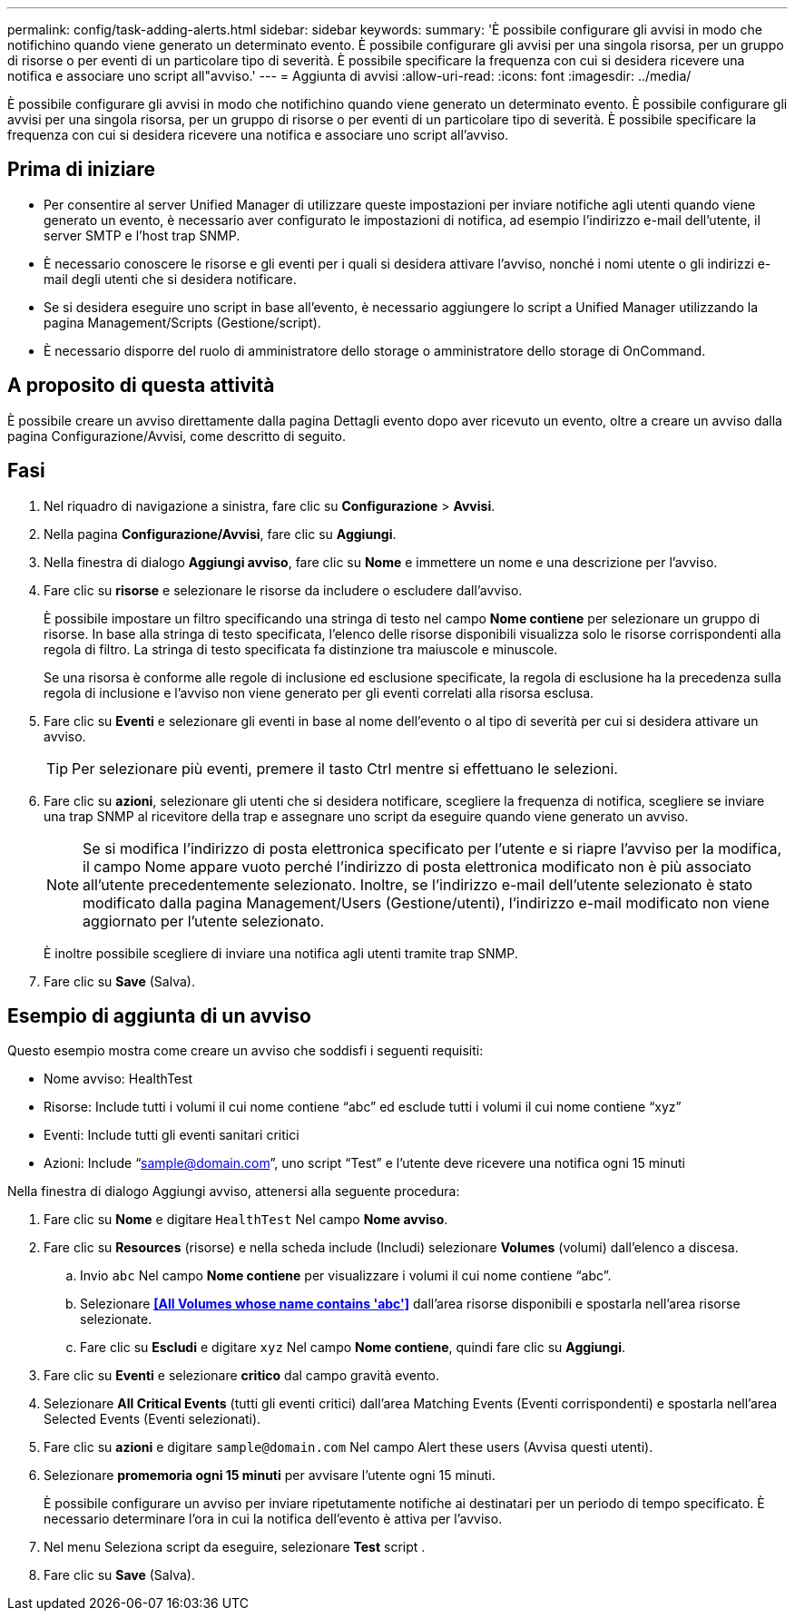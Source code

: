 ---
permalink: config/task-adding-alerts.html 
sidebar: sidebar 
keywords:  
summary: 'È possibile configurare gli avvisi in modo che notifichino quando viene generato un determinato evento. È possibile configurare gli avvisi per una singola risorsa, per un gruppo di risorse o per eventi di un particolare tipo di severità. È possibile specificare la frequenza con cui si desidera ricevere una notifica e associare uno script all"avviso.' 
---
= Aggiunta di avvisi
:allow-uri-read: 
:icons: font
:imagesdir: ../media/


[role="lead"]
È possibile configurare gli avvisi in modo che notifichino quando viene generato un determinato evento. È possibile configurare gli avvisi per una singola risorsa, per un gruppo di risorse o per eventi di un particolare tipo di severità. È possibile specificare la frequenza con cui si desidera ricevere una notifica e associare uno script all'avviso.



== Prima di iniziare

* Per consentire al server Unified Manager di utilizzare queste impostazioni per inviare notifiche agli utenti quando viene generato un evento, è necessario aver configurato le impostazioni di notifica, ad esempio l'indirizzo e-mail dell'utente, il server SMTP e l'host trap SNMP.
* È necessario conoscere le risorse e gli eventi per i quali si desidera attivare l'avviso, nonché i nomi utente o gli indirizzi e-mail degli utenti che si desidera notificare.
* Se si desidera eseguire uno script in base all'evento, è necessario aggiungere lo script a Unified Manager utilizzando la pagina Management/Scripts (Gestione/script).
* È necessario disporre del ruolo di amministratore dello storage o amministratore dello storage di OnCommand.




== A proposito di questa attività

È possibile creare un avviso direttamente dalla pagina Dettagli evento dopo aver ricevuto un evento, oltre a creare un avviso dalla pagina Configurazione/Avvisi, come descritto di seguito.



== Fasi

. Nel riquadro di navigazione a sinistra, fare clic su *Configurazione* > *Avvisi*.
. Nella pagina *Configurazione/Avvisi*, fare clic su *Aggiungi*.
. Nella finestra di dialogo *Aggiungi avviso*, fare clic su *Nome* e immettere un nome e una descrizione per l'avviso.
. Fare clic su *risorse* e selezionare le risorse da includere o escludere dall'avviso.
+
È possibile impostare un filtro specificando una stringa di testo nel campo *Nome contiene* per selezionare un gruppo di risorse. In base alla stringa di testo specificata, l'elenco delle risorse disponibili visualizza solo le risorse corrispondenti alla regola di filtro. La stringa di testo specificata fa distinzione tra maiuscole e minuscole.

+
Se una risorsa è conforme alle regole di inclusione ed esclusione specificate, la regola di esclusione ha la precedenza sulla regola di inclusione e l'avviso non viene generato per gli eventi correlati alla risorsa esclusa.

. Fare clic su *Eventi* e selezionare gli eventi in base al nome dell'evento o al tipo di severità per cui si desidera attivare un avviso.
+
[TIP]
====
Per selezionare più eventi, premere il tasto Ctrl mentre si effettuano le selezioni.

====
. Fare clic su *azioni*, selezionare gli utenti che si desidera notificare, scegliere la frequenza di notifica, scegliere se inviare una trap SNMP al ricevitore della trap e assegnare uno script da eseguire quando viene generato un avviso.
+
[NOTE]
====
Se si modifica l'indirizzo di posta elettronica specificato per l'utente e si riapre l'avviso per la modifica, il campo Nome appare vuoto perché l'indirizzo di posta elettronica modificato non è più associato all'utente precedentemente selezionato. Inoltre, se l'indirizzo e-mail dell'utente selezionato è stato modificato dalla pagina Management/Users (Gestione/utenti), l'indirizzo e-mail modificato non viene aggiornato per l'utente selezionato.

====
+
È inoltre possibile scegliere di inviare una notifica agli utenti tramite trap SNMP.

. Fare clic su *Save* (Salva).




== Esempio di aggiunta di un avviso

Questo esempio mostra come creare un avviso che soddisfi i seguenti requisiti:

* Nome avviso: HealthTest
* Risorse: Include tutti i volumi il cui nome contiene "`abc`" ed esclude tutti i volumi il cui nome contiene "`xyz`"
* Eventi: Include tutti gli eventi sanitari critici
* Azioni: Include "`sample@domain.com`", uno script "`Test`" e l'utente deve ricevere una notifica ogni 15 minuti


Nella finestra di dialogo Aggiungi avviso, attenersi alla seguente procedura:

. Fare clic su *Nome* e digitare `HealthTest` Nel campo *Nome avviso*.
. Fare clic su *Resources* (risorse) e nella scheda include (Includi) selezionare *Volumes* (volumi) dall'elenco a discesa.
+
.. Invio `abc` Nel campo *Nome contiene* per visualizzare i volumi il cui nome contiene "`abc`".
.. Selezionare *<<All Volumes whose name contains 'abc'>>* dall'area risorse disponibili e spostarla nell'area risorse selezionate.
.. Fare clic su *Escludi* e digitare `xyz` Nel campo *Nome contiene*, quindi fare clic su *Aggiungi*.


. Fare clic su *Eventi* e selezionare *critico* dal campo gravità evento.
. Selezionare *All Critical Events* (tutti gli eventi critici) dall'area Matching Events (Eventi corrispondenti) e spostarla nell'area Selected Events (Eventi selezionati).
. Fare clic su *azioni* e digitare `sample@domain.com` Nel campo Alert these users (Avvisa questi utenti).
. Selezionare *promemoria ogni 15 minuti* per avvisare l'utente ogni 15 minuti.
+
È possibile configurare un avviso per inviare ripetutamente notifiche ai destinatari per un periodo di tempo specificato. È necessario determinare l'ora in cui la notifica dell'evento è attiva per l'avviso.

. Nel menu Seleziona script da eseguire, selezionare *Test* script .
. Fare clic su *Save* (Salva).

